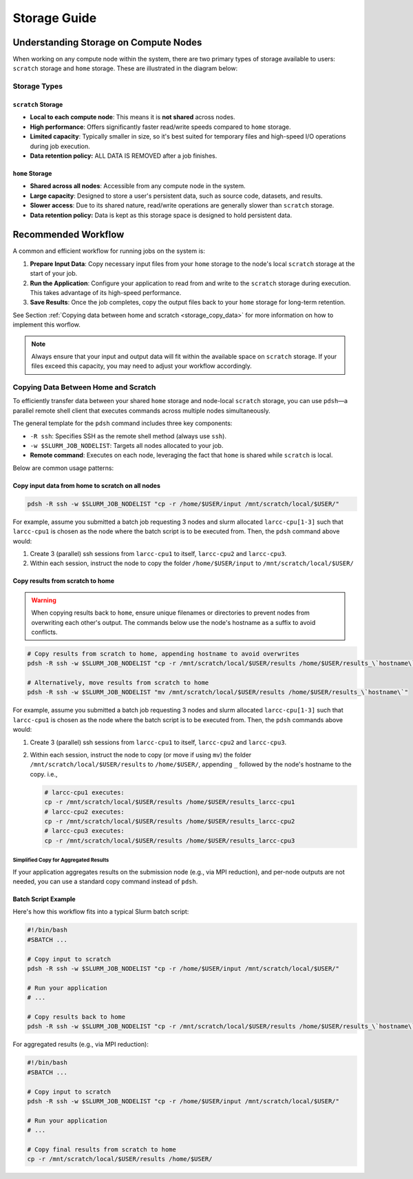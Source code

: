 Storage Guide
#############

.. _storage-on-compute-nodes:

Understanding Storage on Compute Nodes
======================================

When working on any compute node within the system, there are
two primary types of storage available to users: ``scratch`` storage and ``home`` storage.
These are illustrated in the diagram below:

.. image:: images/logical_storage_architecture.png
   :width: 600
   :alt: Logical Storage Architecture

Storage Types
-------------

``scratch`` Storage
^^^^^^^^^^^^^^^^^^^
- **Local to each compute node**: This means it is **not shared** across nodes.
- **High performance**: Offers significantly faster read/write speeds compared to ``home`` storage.
- **Limited capacity**: Typically smaller in size, so it's best suited for temporary files and high-speed I/O operations during job execution.
- **Data retention policy:** ALL DATA IS REMOVED after a job finishes.

``home`` Storage
^^^^^^^^^^^^^^^^
- **Shared across all nodes**: Accessible from any compute node in the system.
- **Large capacity**: Designed to store a user's persistent data, such as source code, datasets, and results.
- **Slower access**: Due to its shared nature, read/write operations are generally slower than ``scratch`` storage.
- **Data retention policy:** Data is kept as this storage space is designed to hold persistent data.

Recommended Workflow
====================

A common and efficient workflow for running jobs on the system is:

1. **Prepare Input Data**: Copy necessary input files from your ``home`` storage to the node's local ``scratch`` storage at the start of your job.
2. **Run the Application**: Configure your application to read from and write to the ``scratch`` storage during execution.
   This takes advantage of its high-speed performance.
3. **Save Results**: Once the job completes, copy the output files back to your ``home`` storage for long-term retention.

See Section :ref:`Copying data between home and scratch <storage_copy_data>` for more information on how to implement
this worflow.

.. note::

   Always ensure that your input and output data will fit within the available space on ``scratch`` storage.
   If your files exceed this capacity, you may need to adjust your workflow accordingly.

.. _storage_copy_data:

Copying Data Between Home and Scratch
-------------------------------------

To efficiently transfer data between your shared ``home`` storage and node-local ``scratch`` storage, you can use ``pdsh``—a parallel remote shell client that executes commands across multiple nodes simultaneously.

The general template for the ``pdsh`` command includes three key components:

- ``-R ssh``: Specifies SSH as the remote shell method (always use ``ssh``).
- ``-w $SLURM_JOB_NODELIST``: Targets all nodes allocated to your job.
- **Remote command**: Executes on each node, leveraging the fact that ``home`` is shared while ``scratch`` is local.

Below are common usage patterns:

Copy input data from home to scratch on all nodes
^^^^^^^^^^^^^^^^^^^^^^^^^^^^^^^^^^^^^^^^^^^^^^^^^

.. code-block:: bash

   pdsh -R ssh -w $SLURM_JOB_NODELIST "cp -r /home/$USER/input /mnt/scratch/local/$USER/"

For example, assume you submitted a batch job requesting 3 nodes and slurm allocated ``larcc-cpu[1-3]`` such
that ``larcc-cpu1`` is chosen as the node where the batch script is to be executed from. Then, the ``pdsh``
command above would:

#. Create 3 (parallel) ssh sessions from ``larcc-cpu1`` to itself, ``larcc-cpu2`` and ``larcc-cpu3``.
#. Within each session, instruct the node to copy the folder ``/home/$USER/input`` to ``/mnt/scratch/local/$USER/``

.. image:: images/pdsh_home_to_scratch.png
   :width: 900
   :alt: Logical Storage Architecture

Copy results from scratch to home
^^^^^^^^^^^^^^^^^^^^^^^^^^^^^^^^^

.. warning::
   When copying results back to ``home``, ensure unique filenames or directories to prevent nodes from overwriting each other's output.
   The commands below use the node's hostname as a suffix to avoid conflicts.

.. code-block:: bash

   # Copy results from scratch to home, appending hostname to avoid overwrites
   pdsh -R ssh -w $SLURM_JOB_NODELIST "cp -r /mnt/scratch/local/$USER/results /home/$USER/results_\`hostname\`"

   # Alternatively, move results from scratch to home
   pdsh -R ssh -w $SLURM_JOB_NODELIST "mv /mnt/scratch/local/$USER/results /home/$USER/results_\`hostname\`"

For example, assume you submitted a batch job requesting 3 nodes and slurm allocated ``larcc-cpu[1-3]`` such
that ``larcc-cpu1`` is chosen as the node where the batch script is to be executed from. Then, the ``pdsh``
commands above would:

#. Create 3 (parallel) ssh sessions from ``larcc-cpu1`` to itself, ``larcc-cpu2`` and ``larcc-cpu3``.
#. Within each session, instruct the node to copy (or move if using ``mv``) the folder ``/mnt/scratch/local/$USER/results``
   to ``/home/$USER/``, appending ``_`` followed by the node's hostname to the copy. i.e., 
   
   .. code-block:: bash

      # larcc-cpu1 executes:
      cp -r /mnt/scratch/local/$USER/results /home/$USER/results_larcc-cpu1
      # larcc-cpu2 executes:
      cp -r /mnt/scratch/local/$USER/results /home/$USER/results_larcc-cpu2
      # larcc-cpu3 executes:
      cp -r /mnt/scratch/local/$USER/results /home/$USER/results_larcc-cpu3

.. image:: images/pdsh_scratch_to_home.png
   :width: 900
   :alt: Logical Storage Architecture

Simplified Copy for Aggregated Results
~~~~~~~~~~~~~~~~~~~~~~~~~~~~~~~~~~~~~~

If your application aggregates results on the submission node (e.g., via MPI reduction), and per-node outputs are not needed,
you can use a standard copy command instead of ``pdsh``.

Batch Script Example
^^^^^^^^^^^^^^^^^^^^

Here's how this workflow fits into a typical Slurm batch script:

.. code-block:: bash

   #!/bin/bash
   #SBATCH ...

   # Copy input to scratch
   pdsh -R ssh -w $SLURM_JOB_NODELIST "cp -r /home/$USER/input /mnt/scratch/local/$USER/"

   # Run your application
   # ...

   # Copy results back to home
   pdsh -R ssh -w $SLURM_JOB_NODELIST "cp -r /mnt/scratch/local/$USER/results /home/$USER/results_\`hostname\`"

For aggregated results (e.g., via MPI reduction):

.. code-block:: bash

   #!/bin/bash
   #SBATCH ...

   # Copy input to scratch
   pdsh -R ssh -w $SLURM_JOB_NODELIST "cp -r /home/$USER/input /mnt/scratch/local/$USER/"

   # Run your application
   # ...

   # Copy final results from scratch to home
   cp -r /mnt/scratch/local/$USER/results /home/$USER/
